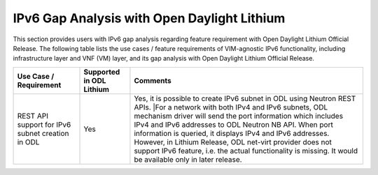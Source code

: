 ============================================
IPv6 Gap Analysis with Open Daylight Lithium
============================================

This section provides users with IPv6 gap analysis regarding feature requirement with
Open Daylight Lithium Official Release. The following table lists the use cases / feature
requirements of VIM-agnostic IPv6 functionality, including infrastructure layer and VNF
(VM) layer, and its gap analysis with Open Daylight Lithium Official Release.

+------------------------------------------------------+------------------------+-----------------------------------------------------------------------------------------------------------------------------------------------------------------------------------------------------------------------------------------------------------------------------------------------------------------------------------------------------------------------------------------------------------------+
|Use Case / Requirement                                |Supported in ODL Lithium|Comments                                                                                                                                                                                                                                                                                                                                                                                                         |
+======================================================+========================+=================================================================================================================================================================================================================================================================================================================================================================================================================+
|REST API support for IPv6 subnet creation in ODL      |Yes                     |Yes, it is possible to create IPv6 subnet in ODL using Neutron REST APIs.                                                                                                                                                                                                                                                                                                                                        |
|                                                      |                        ||For a network with both IPv4 and IPv6 subnets, ODL mechanism driver will send the port information which includes IPv4 and IPv6 addresses to ODL Neutron NB API. When port information is queried, it displays IPv4 and IPv6 addresses. However, in Lithium Release, ODL net-virt provider does not support IPv6 feature, i.e. the actual functionality is missing. It would be available only in later release.|
+------------------------------------------------------+------------------------+-----------------------------------------------------------------------------------------------------------------------------------------------------------------------------------------------------------------------------------------------------------------------------------------------------------------------------------------------------------------------------------------------------------------+

